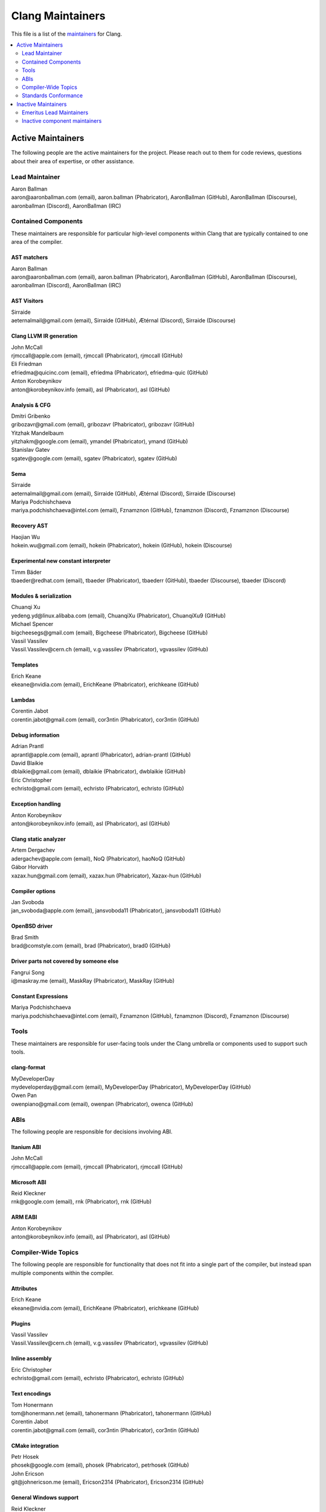 =================
Clang Maintainers
=================

This file is a list of the
`maintainers <https://llvm.org/docs/DeveloperPolicy.html#maintainers>`_ for
Clang.

.. contents::
   :depth: 2
   :local:

Active Maintainers
==================
The following people are the active maintainers for the project. Please reach
out to them for code reviews, questions about their area of expertise, or other
assistance.

Lead Maintainer
---------------
| Aaron Ballman
| aaron\@aaronballman.com (email), aaron.ballman (Phabricator), AaronBallman (GitHub), AaronBallman (Discourse), aaronballman (Discord), AaronBallman (IRC)


Contained Components
--------------------
These maintainers are responsible for particular high-level components within
Clang that are typically contained to one area of the compiler.

AST matchers
~~~~~~~~~~~~
| Aaron Ballman
| aaron\@aaronballman.com (email), aaron.ballman (Phabricator), AaronBallman (GitHub), AaronBallman (Discourse), aaronballman (Discord), AaronBallman (IRC)


AST Visitors
~~~~~~~~~~~~
| Sirraide
| aeternalmail\@gmail.com (email), Sirraide (GitHub), Ætérnal (Discord), Sirraide (Discourse)


Clang LLVM IR generation
~~~~~~~~~~~~~~~~~~~~~~~~
| John McCall
| rjmccall\@apple.com (email), rjmccall (Phabricator), rjmccall (GitHub)

| Eli Friedman
| efriedma\@quicinc.com (email), efriedma (Phabricator), efriedma-quic (GitHub)

| Anton Korobeynikov
| anton\@korobeynikov.info (email), asl (Phabricator), asl (GitHub)


Analysis & CFG
~~~~~~~~~~~~~~
| Dmitri Gribenko
| gribozavr\@gmail.com (email), gribozavr (Phabricator), gribozavr (GitHub)

| Yitzhak Mandelbaum
| yitzhakm\@google.com (email), ymandel (Phabricator), ymand (GitHub)

| Stanislav Gatev
| sgatev\@google.com (email), sgatev (Phabricator), sgatev (GitHub)


Sema
~~~~
| Sirraide
| aeternalmail\@gmail.com (email), Sirraide (GitHub), Ætérnal (Discord), Sirraide (Discourse)

| Mariya Podchishchaeva
| mariya.podchishchaeva\@intel.com (email), Fznamznon (GitHub), fznamznon (Discord), Fznamznon (Discourse)


Recovery AST
~~~~~~~~~~~~
| Haojian Wu
| hokein.wu\@gmail.com (email), hokein (Phabricator), hokein (GitHub), hokein (Discourse)


Experimental new constant interpreter
~~~~~~~~~~~~~~~~~~~~~~~~~~~~~~~~~~~~~
| Timm Bäder
| tbaeder\@redhat.com (email), tbaeder (Phabricator), tbaederr (GitHub), tbaeder (Discourse), tbaeder (Discord)


Modules & serialization
~~~~~~~~~~~~~~~~~~~~~~~
| Chuanqi Xu
| yedeng.yd\@linux.alibaba.com (email), ChuanqiXu (Phabricator), ChuanqiXu9 (GitHub)

| Michael Spencer
| bigcheesegs\@gmail.com (email), Bigcheese (Phabricator), Bigcheese (GitHub)

| Vassil Vassilev
| Vassil.Vassilev\@cern.ch (email), v.g.vassilev (Phabricator), vgvassilev (GitHub)


Templates
~~~~~~~~~
| Erich Keane
| ekeane\@nvidia.com (email), ErichKeane (Phabricator), erichkeane (GitHub)


Lambdas
~~~~~~~
| Corentin Jabot
| corentin.jabot\@gmail.com (email), cor3ntin (Phabricator), cor3ntin (GitHub)


Debug information
~~~~~~~~~~~~~~~~~
| Adrian Prantl
| aprantl\@apple.com (email), aprantl (Phabricator), adrian-prantl (GitHub)

| David Blaikie
| dblaikie\@gmail.com (email), dblaikie (Phabricator), dwblaikie (GitHub)

| Eric Christopher
| echristo\@gmail.com (email), echristo (Phabricator), echristo (GitHub)


Exception handling
~~~~~~~~~~~~~~~~~~
| Anton Korobeynikov
| anton\@korobeynikov.info (email), asl (Phabricator), asl (GitHub)


Clang static analyzer
~~~~~~~~~~~~~~~~~~~~~
| Artem Dergachev
| adergachev\@apple.com (email), NoQ (Phabricator), haoNoQ (GitHub)

| Gábor Horváth
| xazax.hun\@gmail.com (email), xazax.hun (Phabricator), Xazax-hun (GitHub)


Compiler options
~~~~~~~~~~~~~~~~
| Jan Svoboda
| jan_svoboda\@apple.com (email), jansvoboda11 (Phabricator), jansvoboda11 (GitHub)


OpenBSD driver
~~~~~~~~~~~~~~
| Brad Smith
| brad\@comstyle.com (email), brad (Phabricator), brad0 (GitHub)


Driver parts not covered by someone else
~~~~~~~~~~~~~~~~~~~~~~~~~~~~~~~~~~~~~~~~
| Fangrui Song
| i\@maskray.me (email), MaskRay (Phabricator), MaskRay (GitHub)


Constant Expressions
~~~~~~~~~~~~~~~~~~~~
| Mariya Podchishchaeva
| mariya.podchishchaeva\@intel.com (email), Fznamznon (GitHub), fznamznon (Discord), Fznamznon (Discourse)


Tools
-----
These maintainers are responsible for user-facing tools under the Clang
umbrella or components used to support such tools.


clang-format
~~~~~~~~~~~~
| MyDeveloperDay
| mydeveloperday\@gmail.com (email), MyDeveloperDay (Phabricator), MyDeveloperDay (GitHub)

| Owen Pan
| owenpiano\@gmail.com (email), owenpan (Phabricator), owenca (GitHub)


ABIs
----
The following people are responsible for decisions involving ABI.

Itanium ABI
~~~~~~~~~~~
| John McCall
| rjmccall\@apple.com (email), rjmccall (Phabricator), rjmccall (GitHub)


Microsoft ABI
~~~~~~~~~~~~~
| Reid Kleckner
| rnk\@google.com (email), rnk (Phabricator), rnk (GitHub)


ARM EABI
~~~~~~~~
| Anton Korobeynikov
| anton\@korobeynikov.info (email), asl (Phabricator), asl (GitHub)


Compiler-Wide Topics
--------------------
The following people are responsible for functionality that does not fit into
a single part of the compiler, but instead span multiple components within the
compiler.

Attributes
~~~~~~~~~~
| Erich Keane
| ekeane\@nvidia.com (email), ErichKeane (Phabricator), erichkeane (GitHub)


Plugins
~~~~~~~
| Vassil Vassilev
| Vassil.Vassilev\@cern.ch (email), v.g.vassilev (Phabricator), vgvassilev (GitHub)


Inline assembly
~~~~~~~~~~~~~~~
| Eric Christopher
| echristo\@gmail.com (email), echristo (Phabricator), echristo (GitHub)


Text encodings
~~~~~~~~~~~~~~
| Tom Honermann
| tom\@honermann.net (email), tahonermann (Phabricator), tahonermann (GitHub)

| Corentin Jabot
| corentin.jabot\@gmail.com (email), cor3ntin (Phabricator), cor3ntin (GitHub)


CMake integration
~~~~~~~~~~~~~~~~~
| Petr Hosek
| phosek\@google.com (email), phosek (Phabricator), petrhosek (GitHub)

| John Ericson
| git\@johnericson.me (email), Ericson2314 (Phabricator), Ericson2314 (GitHub)


General Windows support
~~~~~~~~~~~~~~~~~~~~~~~
| Reid Kleckner
| rnk\@google.com (email), rnk (Phabricator), rnk (GitHub)


Incremental compilation, REPLs, clang-repl
~~~~~~~~~~~~~~~~~~~~~~~~~~~~~~~~~~~~~~~~~~
| Vassil Vassilev
| Vassil.Vassilev\@cern.ch (email), v.g.vassilev (Phabricator), vgvassilev (GitHub)


Standards Conformance
---------------------
The following people are responsible for validating that changes are conforming
to a relevant standard. Contact them for questions about how to interpret a
standard, when fixing standards bugs, or when implementing a new standard feature.

C conformance
~~~~~~~~~~~~~
| Aaron Ballman
| aaron\@aaronballman.com (email), aaron.ballman (Phabricator), AaronBallman (GitHub), AaronBallman (Discourse), aaronballman (Discord), AaronBallman (IRC)


C++ conformance
~~~~~~~~~~~~~~~
| Hubert Tong
| hubert.reinterpretcast\@gmail.com (email), hubert.reinterpretcast (Phabricator), hubert-reinterpretcast (GitHub)

| Shafik Yaghmour
| shafik.yaghmour\@intel.com (email), shafik (GitHub), shafik.yaghmour (Discord), shafik (Discourse)

| Vlad Serebrennikov
| serebrennikov.vladislav\@gmail.com (email), Endilll (GitHub), Endill (Discord), Endill (Discourse)


C++ Defect Reports
~~~~~~~~~~~~~~~~~~
| Vlad Serebrennikov
| serebrennikov.vladislav\@gmail.com (email), Endilll (GitHub), Endill (Discord), Endill (Discourse)


Objective-C/C++ conformance
~~~~~~~~~~~~~~~~~~~~~~~~~~~
| John McCall
| rjmccall\@apple.com (email), rjmccall (Phabricator), rjmccall (GitHub)


OpenMP conformance
~~~~~~~~~~~~~~~~~~
| Alexey Bataev
| a.bataev\@hotmail.com (email), ABataev (Phabricator), alexey-bataev (GitHub)


OpenCL conformance
~~~~~~~~~~~~~~~~~~
| Anastasia Stulova
| anastasia\@compiler-experts.com (email), Anastasia (Phabricator), AnastasiaStulova (GitHub)


OpenACC
~~~~~~~
| Erich Keane
| ekeane\@nvidia.com (email), ErichKeane (Phabricator), erichkeane (GitHub)


SYCL conformance
~~~~~~~~~~~~~~~~
| Alexey Bader
| alexey.bader\@intel.com (email), bader (Phabricator), bader (GitHub)


Issue Triage
~~~~~~~~~~~~
| Shafik Yaghmour
| shafik.yaghmour\@intel.com (email), shafik (GitHub), shafik.yaghmour (Discord), shafik (Discourse)

| hstk30
| hanwei62\@huawei.com (email), hstk30-hw (GitHub), hstk30(Discord), hstk30 (Discourse)


Inactive Maintainers
====================
The following people have graciously spent time performing maintainership
responsibilities but are no longer active in that role. Thank you for all your
help with the success of the project!

Emeritus Lead Maintainers
-------------------------
| Doug Gregor (dgregor\@apple.com)
| Richard Smith (richard\@metafoo.co.uk)


Inactive component maintainers
------------------------------
| Chandler Carruth (chandlerc\@gmail.com, chandlerc\@google.com) -- CMake, library layering
| Devin Coughlin (dcoughlin\@apple.com) -- Clang static analyzer
| Manuel Klimek (klimek\@google.com (email), klimek (Phabricator), r4nt (GitHub)) -- Tooling, AST matchers
